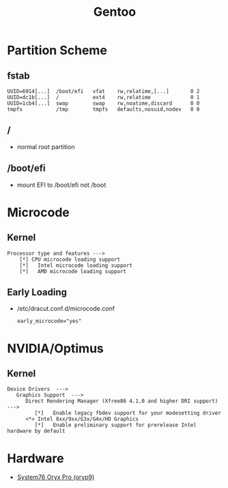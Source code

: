 :PROPERTIES:
:ID:       d2446e3f-4ac8-400c-8446-f2237e3565d6
:END:
#+title: Gentoo

* Partition Scheme
** fstab
#+begin_example
UUID=6914[...]  /boot/efi   vfat    rw,relatime,[...]       0 2
UUID=dc1b[...]  /           ext4    rw,relatime             0 1
UUID=1cb4[...]  swap        swap    rw,noatime,discard      0 0
tmpfs           /tmp        tmpfs   defaults,nosuid,nodev   0 0
#+end_example
** /
- normal root partition
** /boot/efi
- mount EFI to /boot/efi not /boot
* Microcode
** Kernel
#+begin_example
Processor type and features --->
    [*] CPU microcode loading support
    [*]   Intel microcode loading support
    [*]   AMD microcode loading support
#+end_example
** Early Loading
- /etc/dracut.conf.d/microcode.conf
  #+begin_example
  early_microcode="yes"
  #+end_example
* NVIDIA/Optimus
** Kernel
#+begin_example
Device Drivers  --->
   Graphics Support  --->
      Direct Rendering Manager (Xfree86 4.1.0 and higher DRI support)   --->
         [*]   Enable legacy fbdev support for your modesetting driver
      <*> Intel 8xx/9xx/G3x/G4x/HD Graphics
         [*]   Enable preliminary support for prerelease Intel hardware by default
#+end_example
* Hardware
- [[id:02636d20-654e-4ed7-988f-a30160de3afc][System76 Oryx Pro (oryp9)]]
